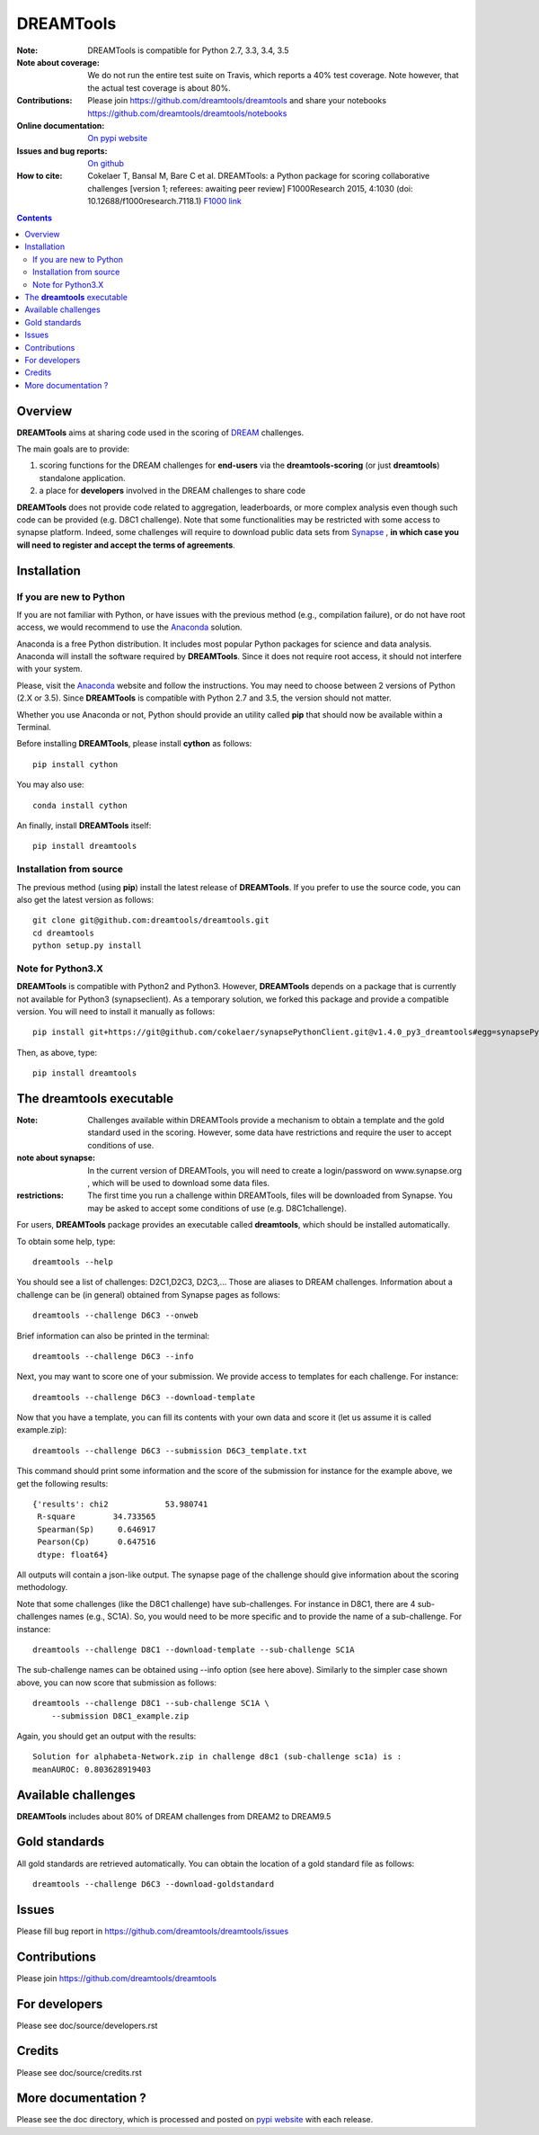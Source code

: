 DREAMTools
==========


.. image:: https://badge.fury.io/py/dreamtools.svg
    :target: https://pypi.python.org/pypi/dreamtools

.. image:: https://secure.travis-ci.org/dreamtools/dreamtools.png
    :target: http://travis-ci.org/dreamtools/dreamtools

.. image:: https://coveralls.io/repos/dreamtools/dreamtools/badge.png?branch=master
   :target: https://coveralls.io/r/dreamtools/dreamtools?branch=master

.. image:: https://badge.waffle.io/dreamtools/dreamtools.png?label=ready&title=ready
   :target: https://waffle.io/dreamtools/dreamtools
   
.. image:: https://zenodo.org/badge/18543/dreamtools/dreamtools.svg
   :target: https://zenodo.org/badge/latestdoi/18543/dreamtools/dreamtools

:Note: DREAMTools is compatible for Python 2.7, 3.3, 3.4, 3.5
:Note about coverage: We do not run the entire test suite on Travis, which
                      reports a 40% test coverage. Note however, that the actual
                      test coverage is about 80%.
:Contributions: Please join https://github.com/dreamtools/dreamtools and share your notebooks https://github.com/dreamtools/dreamtools/notebooks

:Online documentation: `On pypi website <http://pythonhosted.org/dreamtools/>`_
:Issues and bug reports: `On github <https://github.com/dreamtools/dreamtools/issues>`_
:How to cite: Cokelaer T, Bansal M, Bare C et al. DREAMTools: a Python 
    package for scoring collaborative challenges [version 1; referees: 
    awaiting peer review] F1000Research 2015, 4:1030 
    (doi: 10.12688/f1000research.7118.1)
    `F1000 link <http://f1000research.com/articles/4-1030/v1>`_

.. image:: doc/dreamtools_logo.png
    :width: 50%

.. contents::

Overview
----------------

**DREAMTools** aims at sharing code used in the scoring of `DREAM <http://dreamchallenges.org>`_ challenges.

The main goals are to provide:

#. scoring functions for the DREAM challenges for **end-users** via the **dreamtools-scoring** (or just **dreamtools**) standalone application.
#. a place for **developers** involved in the DREAM challenges to share code

**DREAMTools** does not provide code related to aggregation,
leaderboards, or more complex analysis even though such code
can be provided (e.g. D8C1 challenge). Note that some functionalities
may be restricted with some access to synapse platform. Indeed,
some challenges will require to download public data sets from `Synapse
<www.synapse.org>`_ , **in which case you will need to register and accept the
terms of agreements**.

Installation
---------------

If you are new to Python
~~~~~~~~~~~~~~~~~~~~~~~~~~~~

If you are not familiar with Python, or have issues with the previous method
(e.g., compilation failure), or do not have root access, we would recommend to
use the `Anaconda <https://www.continuum.io/downloads>`_ solution.

Anaconda is a free Python distribution. It includes most popular Python packages
for science and data analysis. Anaconda will install the software required by
**DREAMTools**. Since it does not require root access, it should not interfere with your system. 

Please, visit the `Anaconda <https://www.continuum.io/downloads>`_ website 
and follow the instructions. You may need to
choose between 2 versions of Python (2.X or 3.5). Since **DREAMTools** is 
compatible with Python 2.7 and 3.5, the version should not matter.

Whether you use Anaconda or not, Python should provide an utility called **pip**
that should now be available within a Terminal. 

Before installing **DREAMTools**, please install **cython** as follows::

    pip install cython

You may also use::

    conda install cython

An finally, install **DREAMTools** itself::

    pip install dreamtools

Installation from source
~~~~~~~~~~~~~~~~~~~~~~~~~

The previous method (using **pip**) install the latest release of
**DREAMTools**. If you prefer to use the source code, you can also get the latest version as follows::

   git clone git@github.com:dreamtools/dreamtools.git
   cd dreamtools
   python setup.py install


Note for Python3.X
~~~~~~~~~~~~~~~~~~~~~~
**DREAMTools** is compatible with Python2 and Python3. However, 
**DREAMTools** depends on a package that is currently not available for Python3
(synapseclient). As a temporary solution, we forked this package and provide
a compatible version.  You will need to install it manually as follows::

    pip install git+https://git@github.com/cokelaer/synapsePythonClient.git@v1.4.0_py3_dreamtools#egg=synapsePythonClient

Then, as above, type::    

    pip install dreamtools




The **dreamtools** executable
------------------------------------------

:Note: Challenges available within DREAMTools provide a mechanism to obtain a template and the gold standard used in the scoring. However, some data have restrictions and require the user to accept conditions of use. 
:note about synapse: In the current version of DREAMTools, you will need to create a login/password on www.synapse.org , which will be used to download some data files. 
:restrictions: The first time you run a challenge within DREAMTools, files will be downloaded from Synapse. You may be asked to accept some conditions of use (e.g. D8C1challenge). 

For users, **DREAMTools** package provides an executable called **dreamtools**, which should be installed automatically. 

To obtain some help, type::

    dreamtools --help

You should see a list of challenges: D2C1,D2C3, D2C3,... Those are aliases to 
DREAM challenges. Information about a challenge can be (in general) obtained from Synapse pages as follows::

    dreamtools --challenge D6C3 --onweb

Brief information can also be printed in the terminal::

    dreamtools --challenge D6C3 --info

Next, you may want to score one of your submission. We provide access to
templates for each challenge. For instance::

    dreamtools --challenge D6C3 --download-template

Now that you have a template, you can fill its contents with your own data and
score it (let us assume it is called example.zip)::

    dreamtools --challenge D6C3 --submission D6C3_template.txt

This command should print some information and the score of the submission for instance for the example above, we get the following results::

    {'results': chi2            53.980741
     R-square        34.733565
     Spearman(Sp)     0.646917
     Pearson(Cp)      0.647516
     dtype: float64}

All outputs will contain a json-like output. The synapse page of the challenge
should give information about the scoring methodology. 


Note that some challenges (like the D8C1 challenge) have sub-challenges. For instance in D8C1, there are 4 sub-challenges names (e.g., SC1A). So, you would need to be more specific and to provide the name of a sub-challenge. For instance:: 

    dreamtools --challenge D8C1 --download-template --sub-challenge SC1A

.. seealso:: In D8C1, you will also need to accept the conditions of use 
    of the data on a Synapse page, which should pop up.

The sub-challenge names can be obtained using --info option (see here above). Similarly to the simpler case shown above, you can now score that submission as follows::  

    dreamtools --challenge D8C1 --sub-challenge SC1A \
        --submission D8C1_example.zip

Again, you should get an output with the results::

     Solution for alphabeta-Network.zip in challenge d8c1 (sub-challenge sc1a) is :
     meanAUROC: 0.803628919403


Available challenges
-------------------------

**DREAMTools** includes about 80% of DREAM challenges from DREAM2 to DREAM9.5


Gold standards
-----------------

All gold standards are retrieved automatically. You can obtain the location of a gold standard file as
follows::

    dreamtools --challenge D6C3 --download-goldstandard

Issues
-----------

Please fill bug report in https://github.com/dreamtools/dreamtools/issues


Contributions
---------------

Please join https://github.com/dreamtools/dreamtools


For developers
----------------

Please see doc/source/developers.rst

Credits
-----------

Please see doc/source/credits.rst


More documentation ?
------------------------

Please see the doc directory, which is processed and posted on 
`pypi website <http://pythonhosted.org/dreamtools/>`_ with each release.

